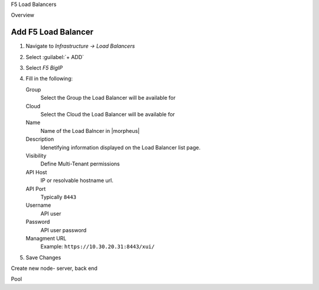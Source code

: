 F5 Load Balancers

Overview


Add F5 Load Balancer
--------------------

#. Navigate to `Infrastructure -> Load Balancers`
#. Select :guilabel:`+ ADD`
#. Select `F5 BigIP`
#. Fill in the following:

   Group
    Select the Group the Load Balancer will be available for
   Cloud
    Select the Cloud the Load Balancer will be available for
   Name
    Name of the Load Balncer in |morpheus|
   Description
    Idenetifying information displayed on the Load Balancer list page.
   Visibility
    Define Multi-Tenant permissions
   API Host
    IP or resolvable hostname url.
   API Port
    Typically ``8443``
   Username
    API user
   Password
    API user password
   Managment URL
    Example: ``https://10.30.20.31:8443/xui/``

#. Save Changes









Create new node- server, back end

Pool
